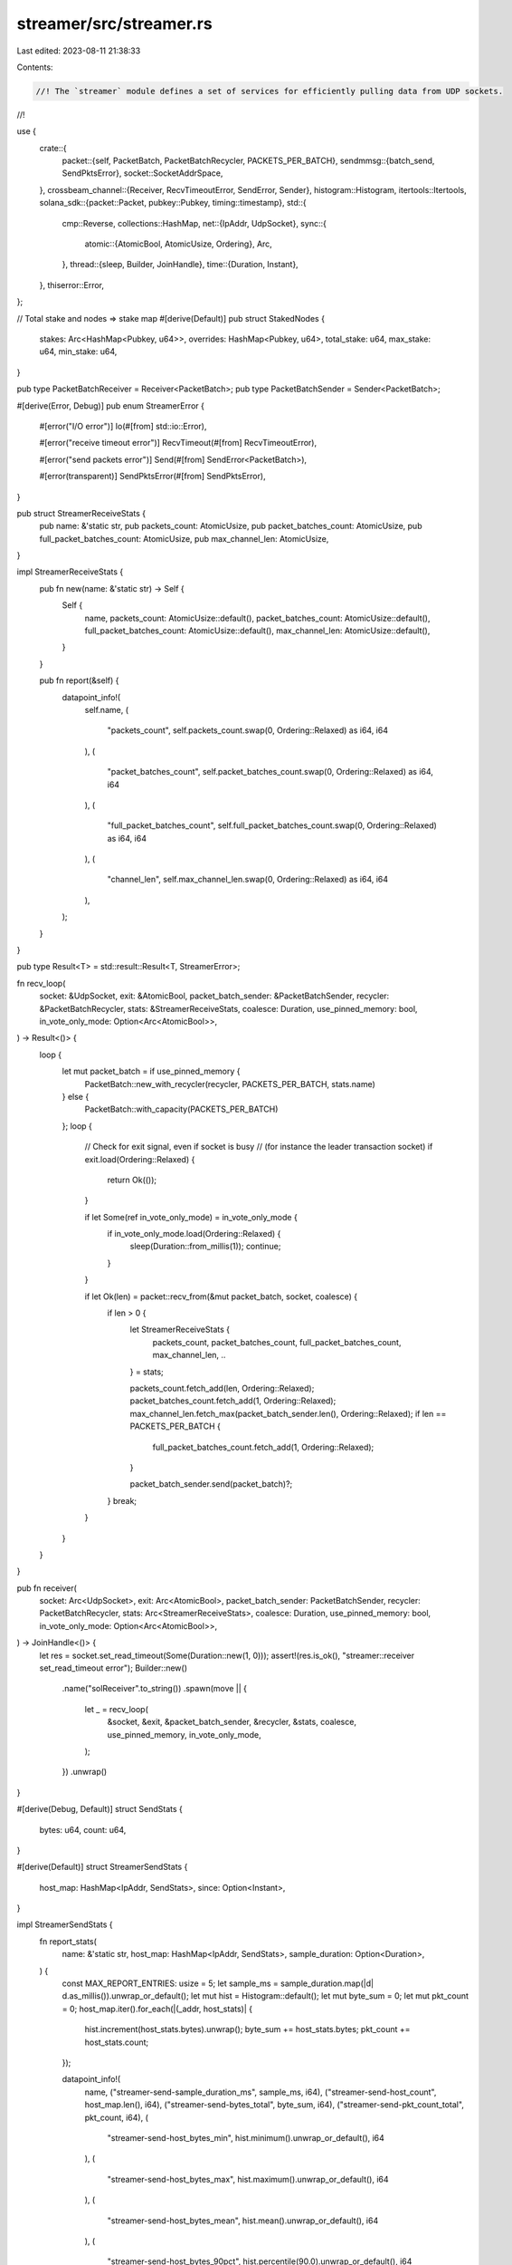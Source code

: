 streamer/src/streamer.rs
========================

Last edited: 2023-08-11 21:38:33

Contents:

.. code-block:: rs

    //! The `streamer` module defines a set of services for efficiently pulling data from UDP sockets.
//!

use {
    crate::{
        packet::{self, PacketBatch, PacketBatchRecycler, PACKETS_PER_BATCH},
        sendmmsg::{batch_send, SendPktsError},
        socket::SocketAddrSpace,
    },
    crossbeam_channel::{Receiver, RecvTimeoutError, SendError, Sender},
    histogram::Histogram,
    itertools::Itertools,
    solana_sdk::{packet::Packet, pubkey::Pubkey, timing::timestamp},
    std::{
        cmp::Reverse,
        collections::HashMap,
        net::{IpAddr, UdpSocket},
        sync::{
            atomic::{AtomicBool, AtomicUsize, Ordering},
            Arc,
        },
        thread::{sleep, Builder, JoinHandle},
        time::{Duration, Instant},
    },
    thiserror::Error,
};

// Total stake and nodes => stake map
#[derive(Default)]
pub struct StakedNodes {
    stakes: Arc<HashMap<Pubkey, u64>>,
    overrides: HashMap<Pubkey, u64>,
    total_stake: u64,
    max_stake: u64,
    min_stake: u64,
}

pub type PacketBatchReceiver = Receiver<PacketBatch>;
pub type PacketBatchSender = Sender<PacketBatch>;

#[derive(Error, Debug)]
pub enum StreamerError {
    #[error("I/O error")]
    Io(#[from] std::io::Error),

    #[error("receive timeout error")]
    RecvTimeout(#[from] RecvTimeoutError),

    #[error("send packets error")]
    Send(#[from] SendError<PacketBatch>),

    #[error(transparent)]
    SendPktsError(#[from] SendPktsError),
}

pub struct StreamerReceiveStats {
    pub name: &'static str,
    pub packets_count: AtomicUsize,
    pub packet_batches_count: AtomicUsize,
    pub full_packet_batches_count: AtomicUsize,
    pub max_channel_len: AtomicUsize,
}

impl StreamerReceiveStats {
    pub fn new(name: &'static str) -> Self {
        Self {
            name,
            packets_count: AtomicUsize::default(),
            packet_batches_count: AtomicUsize::default(),
            full_packet_batches_count: AtomicUsize::default(),
            max_channel_len: AtomicUsize::default(),
        }
    }

    pub fn report(&self) {
        datapoint_info!(
            self.name,
            (
                "packets_count",
                self.packets_count.swap(0, Ordering::Relaxed) as i64,
                i64
            ),
            (
                "packet_batches_count",
                self.packet_batches_count.swap(0, Ordering::Relaxed) as i64,
                i64
            ),
            (
                "full_packet_batches_count",
                self.full_packet_batches_count.swap(0, Ordering::Relaxed) as i64,
                i64
            ),
            (
                "channel_len",
                self.max_channel_len.swap(0, Ordering::Relaxed) as i64,
                i64
            ),
        );
    }
}

pub type Result<T> = std::result::Result<T, StreamerError>;

fn recv_loop(
    socket: &UdpSocket,
    exit: &AtomicBool,
    packet_batch_sender: &PacketBatchSender,
    recycler: &PacketBatchRecycler,
    stats: &StreamerReceiveStats,
    coalesce: Duration,
    use_pinned_memory: bool,
    in_vote_only_mode: Option<Arc<AtomicBool>>,
) -> Result<()> {
    loop {
        let mut packet_batch = if use_pinned_memory {
            PacketBatch::new_with_recycler(recycler, PACKETS_PER_BATCH, stats.name)
        } else {
            PacketBatch::with_capacity(PACKETS_PER_BATCH)
        };
        loop {
            // Check for exit signal, even if socket is busy
            // (for instance the leader transaction socket)
            if exit.load(Ordering::Relaxed) {
                return Ok(());
            }

            if let Some(ref in_vote_only_mode) = in_vote_only_mode {
                if in_vote_only_mode.load(Ordering::Relaxed) {
                    sleep(Duration::from_millis(1));
                    continue;
                }
            }

            if let Ok(len) = packet::recv_from(&mut packet_batch, socket, coalesce) {
                if len > 0 {
                    let StreamerReceiveStats {
                        packets_count,
                        packet_batches_count,
                        full_packet_batches_count,
                        max_channel_len,
                        ..
                    } = stats;

                    packets_count.fetch_add(len, Ordering::Relaxed);
                    packet_batches_count.fetch_add(1, Ordering::Relaxed);
                    max_channel_len.fetch_max(packet_batch_sender.len(), Ordering::Relaxed);
                    if len == PACKETS_PER_BATCH {
                        full_packet_batches_count.fetch_add(1, Ordering::Relaxed);
                    }

                    packet_batch_sender.send(packet_batch)?;
                }
                break;
            }
        }
    }
}

pub fn receiver(
    socket: Arc<UdpSocket>,
    exit: Arc<AtomicBool>,
    packet_batch_sender: PacketBatchSender,
    recycler: PacketBatchRecycler,
    stats: Arc<StreamerReceiveStats>,
    coalesce: Duration,
    use_pinned_memory: bool,
    in_vote_only_mode: Option<Arc<AtomicBool>>,
) -> JoinHandle<()> {
    let res = socket.set_read_timeout(Some(Duration::new(1, 0)));
    assert!(res.is_ok(), "streamer::receiver set_read_timeout error");
    Builder::new()
        .name("solReceiver".to_string())
        .spawn(move || {
            let _ = recv_loop(
                &socket,
                &exit,
                &packet_batch_sender,
                &recycler,
                &stats,
                coalesce,
                use_pinned_memory,
                in_vote_only_mode,
            );
        })
        .unwrap()
}

#[derive(Debug, Default)]
struct SendStats {
    bytes: u64,
    count: u64,
}

#[derive(Default)]
struct StreamerSendStats {
    host_map: HashMap<IpAddr, SendStats>,
    since: Option<Instant>,
}

impl StreamerSendStats {
    fn report_stats(
        name: &'static str,
        host_map: HashMap<IpAddr, SendStats>,
        sample_duration: Option<Duration>,
    ) {
        const MAX_REPORT_ENTRIES: usize = 5;
        let sample_ms = sample_duration.map(|d| d.as_millis()).unwrap_or_default();
        let mut hist = Histogram::default();
        let mut byte_sum = 0;
        let mut pkt_count = 0;
        host_map.iter().for_each(|(_addr, host_stats)| {
            hist.increment(host_stats.bytes).unwrap();
            byte_sum += host_stats.bytes;
            pkt_count += host_stats.count;
        });

        datapoint_info!(
            name,
            ("streamer-send-sample_duration_ms", sample_ms, i64),
            ("streamer-send-host_count", host_map.len(), i64),
            ("streamer-send-bytes_total", byte_sum, i64),
            ("streamer-send-pkt_count_total", pkt_count, i64),
            (
                "streamer-send-host_bytes_min",
                hist.minimum().unwrap_or_default(),
                i64
            ),
            (
                "streamer-send-host_bytes_max",
                hist.maximum().unwrap_or_default(),
                i64
            ),
            (
                "streamer-send-host_bytes_mean",
                hist.mean().unwrap_or_default(),
                i64
            ),
            (
                "streamer-send-host_bytes_90pct",
                hist.percentile(90.0).unwrap_or_default(),
                i64
            ),
            (
                "streamer-send-host_bytes_50pct",
                hist.percentile(50.0).unwrap_or_default(),
                i64
            ),
            (
                "streamer-send-host_bytes_10pct",
                hist.percentile(10.0).unwrap_or_default(),
                i64
            ),
        );

        let num_entries = host_map.len();
        let mut entries: Vec<_> = host_map.into_iter().collect();
        if entries.len() > MAX_REPORT_ENTRIES {
            entries.select_nth_unstable_by_key(MAX_REPORT_ENTRIES, |(_addr, stats)| {
                Reverse(stats.bytes)
            });
            entries.truncate(MAX_REPORT_ENTRIES);
        }
        info!(
            "streamer send {} hosts: count:{} {:?}",
            name, num_entries, entries,
        );
    }

    fn maybe_submit(&mut self, name: &'static str, sender: &Sender<Box<dyn FnOnce() + Send>>) {
        const SUBMIT_CADENCE: Duration = Duration::from_secs(10);
        const MAP_SIZE_REPORTING_THRESHOLD: usize = 1_000;
        let elapsed = self.since.as_ref().map(Instant::elapsed);
        if elapsed.map(|e| e < SUBMIT_CADENCE).unwrap_or_default()
            && self.host_map.len() < MAP_SIZE_REPORTING_THRESHOLD
        {
            return;
        }

        let host_map = std::mem::take(&mut self.host_map);
        let _ = sender.send(Box::new(move || {
            Self::report_stats(name, host_map, elapsed);
        }));

        *self = Self {
            since: Some(Instant::now()),
            ..Self::default()
        };
    }

    fn record(&mut self, pkt: &Packet) {
        let ent = self.host_map.entry(pkt.meta().addr).or_default();
        ent.count += 1;
        ent.bytes += pkt.data(..).map(<[u8]>::len).unwrap_or_default() as u64;
    }
}

impl StakedNodes {
    pub fn new(stakes: Arc<HashMap<Pubkey, u64>>, overrides: HashMap<Pubkey, u64>) -> Self {
        let values = stakes
            .iter()
            .filter(|(pubkey, _)| !overrides.contains_key(pubkey))
            .map(|(_, &stake)| stake)
            .chain(overrides.values().copied())
            .filter(|&stake| stake > 0);
        let total_stake = values.clone().sum();
        let (min_stake, max_stake) = values.minmax().into_option().unwrap_or_default();
        Self {
            stakes,
            overrides,
            total_stake,
            max_stake,
            min_stake,
        }
    }

    pub fn get_node_stake(&self, pubkey: &Pubkey) -> Option<u64> {
        self.overrides
            .get(pubkey)
            .or_else(|| self.stakes.get(pubkey))
            .filter(|&&stake| stake > 0)
            .copied()
    }

    #[inline]
    pub fn total_stake(&self) -> u64 {
        self.total_stake
    }

    #[inline]
    pub(super) fn min_stake(&self) -> u64 {
        self.min_stake
    }

    #[inline]
    pub(super) fn max_stake(&self) -> u64 {
        self.max_stake
    }
}

fn recv_send(
    sock: &UdpSocket,
    r: &PacketBatchReceiver,
    socket_addr_space: &SocketAddrSpace,
    stats: &mut Option<StreamerSendStats>,
) -> Result<()> {
    let timer = Duration::new(1, 0);
    let packet_batch = r.recv_timeout(timer)?;
    if let Some(stats) = stats {
        packet_batch.iter().for_each(|p| stats.record(p));
    }
    let packets = packet_batch.iter().filter_map(|pkt| {
        let addr = pkt.meta().socket_addr();
        let data = pkt.data(..)?;
        socket_addr_space.check(&addr).then_some((data, addr))
    });
    batch_send(sock, &packets.collect::<Vec<_>>())?;
    Ok(())
}

pub fn recv_packet_batches(
    recvr: &PacketBatchReceiver,
) -> Result<(Vec<PacketBatch>, usize, Duration)> {
    let timer = Duration::new(1, 0);
    let packet_batch = recvr.recv_timeout(timer)?;
    let recv_start = Instant::now();
    trace!("got packets");
    let mut num_packets = packet_batch.len();
    let mut packet_batches = vec![packet_batch];
    while let Ok(packet_batch) = recvr.try_recv() {
        trace!("got more packets");
        num_packets += packet_batch.len();
        packet_batches.push(packet_batch);
    }
    let recv_duration = recv_start.elapsed();
    trace!(
        "packet batches len: {}, num packets: {}",
        packet_batches.len(),
        num_packets
    );
    Ok((packet_batches, num_packets, recv_duration))
}

pub fn responder(
    name: &'static str,
    sock: Arc<UdpSocket>,
    r: PacketBatchReceiver,
    socket_addr_space: SocketAddrSpace,
    stats_reporter_sender: Option<Sender<Box<dyn FnOnce() + Send>>>,
) -> JoinHandle<()> {
    Builder::new()
        .name(format!("solRspndr{name}"))
        .spawn(move || {
            let mut errors = 0;
            let mut last_error = None;
            let mut last_print = 0;
            let mut stats = None;

            if stats_reporter_sender.is_some() {
                stats = Some(StreamerSendStats::default());
            }

            loop {
                if let Err(e) = recv_send(&sock, &r, &socket_addr_space, &mut stats) {
                    match e {
                        StreamerError::RecvTimeout(RecvTimeoutError::Disconnected) => break,
                        StreamerError::RecvTimeout(RecvTimeoutError::Timeout) => (),
                        _ => {
                            errors += 1;
                            last_error = Some(e);
                        }
                    }
                }
                let now = timestamp();
                if now - last_print > 1000 && errors != 0 {
                    datapoint_info!(name, ("errors", errors, i64),);
                    info!("{} last-error: {:?} count: {}", name, last_error, errors);
                    last_print = now;
                    errors = 0;
                }
                if let Some(ref stats_reporter_sender) = stats_reporter_sender {
                    if let Some(ref mut stats) = stats {
                        stats.maybe_submit(name, stats_reporter_sender);
                    }
                }
            }
        })
        .unwrap()
}

#[cfg(test)]
mod test {
    use {
        super::*,
        crate::{
            packet::{Packet, PacketBatch, PACKET_DATA_SIZE},
            streamer::{receiver, responder},
        },
        crossbeam_channel::unbounded,
        solana_perf::recycler::Recycler,
        std::{
            io,
            io::Write,
            net::UdpSocket,
            sync::{
                atomic::{AtomicBool, Ordering},
                Arc,
            },
            time::Duration,
        },
    };

    fn get_packet_batches(r: PacketBatchReceiver, num_packets: &mut usize) {
        for _ in 0..10 {
            let packet_batch_res = r.recv_timeout(Duration::new(1, 0));
            if packet_batch_res.is_err() {
                continue;
            }

            *num_packets -= packet_batch_res.unwrap().len();

            if *num_packets == 0 {
                break;
            }
        }
    }

    #[test]
    fn streamer_debug() {
        write!(io::sink(), "{:?}", Packet::default()).unwrap();
        write!(io::sink(), "{:?}", PacketBatch::default()).unwrap();
    }
    #[test]
    fn streamer_send_test() {
        let read = UdpSocket::bind("127.0.0.1:0").expect("bind");
        read.set_read_timeout(Some(Duration::new(1, 0))).unwrap();

        let addr = read.local_addr().unwrap();
        let send = UdpSocket::bind("127.0.0.1:0").expect("bind");
        let exit = Arc::new(AtomicBool::new(false));
        let (s_reader, r_reader) = unbounded();
        let stats = Arc::new(StreamerReceiveStats::new("test"));
        let t_receiver = receiver(
            Arc::new(read),
            exit.clone(),
            s_reader,
            Recycler::default(),
            stats.clone(),
            Duration::from_millis(1), // coalesce
            true,
            None,
        );
        const NUM_PACKETS: usize = 5;
        let t_responder = {
            let (s_responder, r_responder) = unbounded();
            let t_responder = responder(
                "SendTest",
                Arc::new(send),
                r_responder,
                SocketAddrSpace::Unspecified,
                None,
            );
            let mut packet_batch = PacketBatch::default();
            for i in 0..NUM_PACKETS {
                let mut p = Packet::default();
                {
                    p.buffer_mut()[0] = i as u8;
                    p.meta_mut().size = PACKET_DATA_SIZE;
                    p.meta_mut().set_socket_addr(&addr);
                }
                packet_batch.push(p);
            }
            s_responder.send(packet_batch).expect("send");
            t_responder
        };

        let mut packets_remaining = NUM_PACKETS;
        get_packet_batches(r_reader, &mut packets_remaining);
        assert_eq!(packets_remaining, 0);
        exit.store(true, Ordering::Relaxed);
        assert!(stats.packet_batches_count.load(Ordering::Relaxed) >= 1);
        assert_eq!(stats.packets_count.load(Ordering::Relaxed), NUM_PACKETS);
        assert_eq!(stats.full_packet_batches_count.load(Ordering::Relaxed), 0);
        t_receiver.join().expect("join");
        t_responder.join().expect("join");
    }
}


